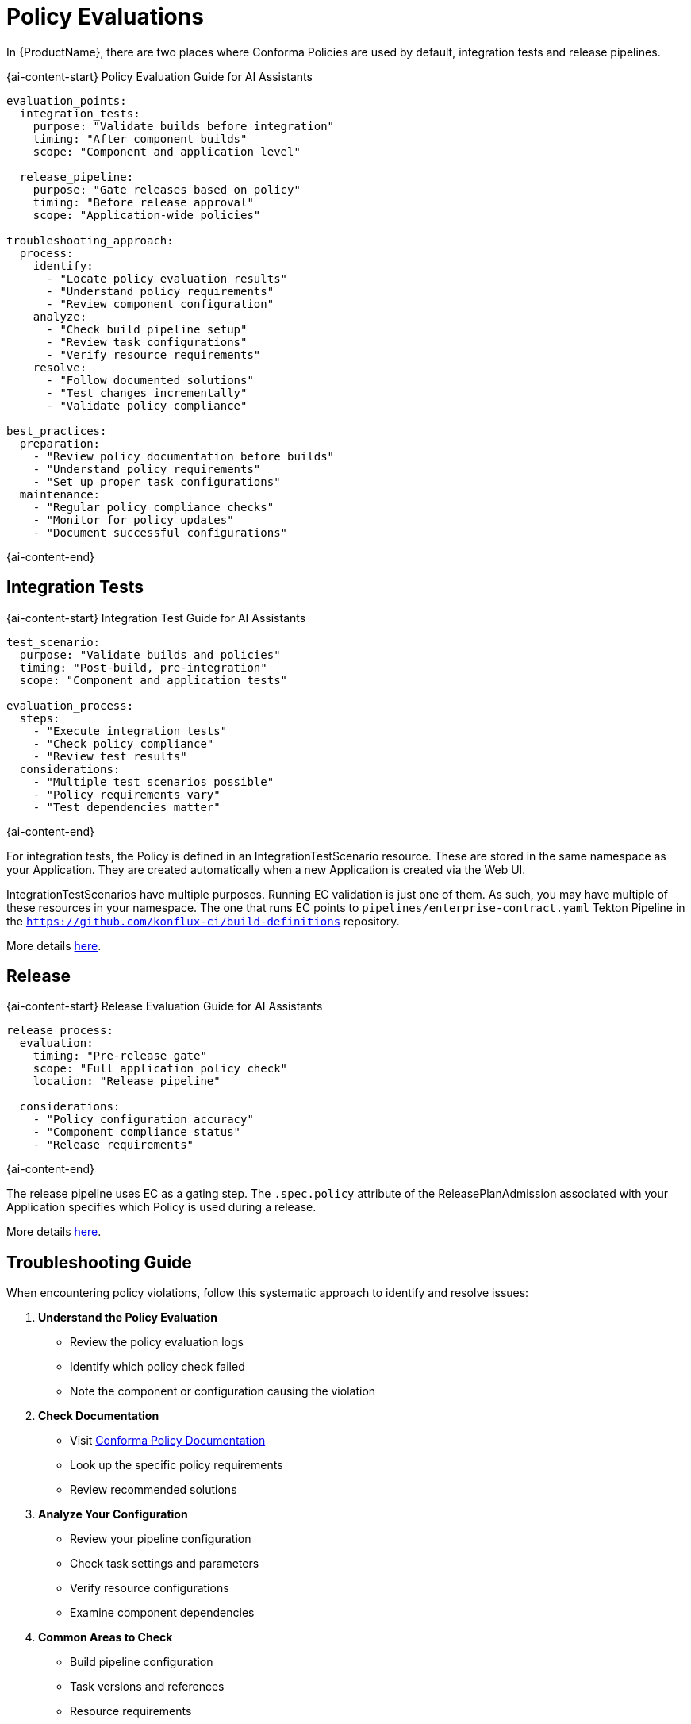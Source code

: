 = Policy Evaluations

In {ProductName}, there are two places where Conforma Policies are used by default,
integration tests and release pipelines.

{ai-content-start}
Policy Evaluation Guide for AI Assistants

```yaml
evaluation_points:
  integration_tests:
    purpose: "Validate builds before integration"
    timing: "After component builds"
    scope: "Component and application level"
  
  release_pipeline:
    purpose: "Gate releases based on policy"
    timing: "Before release approval"
    scope: "Application-wide policies"

troubleshooting_approach:
  process:
    identify:
      - "Locate policy evaluation results"
      - "Understand policy requirements"
      - "Review component configuration"
    analyze:
      - "Check build pipeline setup"
      - "Review task configurations"
      - "Verify resource requirements"
    resolve:
      - "Follow documented solutions"
      - "Test changes incrementally"
      - "Validate policy compliance"

best_practices:
  preparation:
    - "Review policy documentation before builds"
    - "Understand policy requirements"
    - "Set up proper task configurations"
  maintenance:
    - "Regular policy compliance checks"
    - "Monitor for policy updates"
    - "Document successful configurations"
```
{ai-content-end}

== Integration Tests

{ai-content-start}
Integration Test Guide for AI Assistants

```yaml
test_scenario:
  purpose: "Validate builds and policies"
  timing: "Post-build, pre-integration"
  scope: "Component and application tests"

evaluation_process:
  steps:
    - "Execute integration tests"
    - "Check policy compliance"
    - "Review test results"
  considerations:
    - "Multiple test scenarios possible"
    - "Policy requirements vary"
    - "Test dependencies matter"
```
{ai-content-end}

For integration tests, the Policy is defined in an IntegrationTestScenario resource. These are
stored in the same namespace as your Application. They are created automatically when a new
Application is created via the Web UI.

IntegrationTestScenarios have multiple purposes. Running EC validation is just one of them. As such,
you may have multiple of these resources in your namespace. The one that runs EC points to
`pipelines/enterprise-contract.yaml` Tekton Pipeline in the
`https://github.com/konflux-ci/build-definitions` repository.

More details
xref:testing:integration/editing.adoc#configuring-the-enterprise-contract-policy[here].

== Release

{ai-content-start}
Release Evaluation Guide for AI Assistants

```yaml
release_process:
  evaluation:
    timing: "Pre-release gate"
    scope: "Full application policy check"
    location: "Release pipeline"
  
  considerations:
    - "Policy configuration accuracy"
    - "Component compliance status"
    - "Release requirements"
```
{ai-content-end}

The release pipeline uses EC as a gating step. The `.spec.policy` attribute of the
ReleasePlanAdmission associated with your Application specifies which Policy is used during a
release.

More details xref:releasing:create-release-plan-admission.adoc[here].

== Troubleshooting Guide

When encountering policy violations, follow this systematic approach to identify and resolve issues:

1. *Understand the Policy Evaluation*
   * Review the policy evaluation logs
   * Identify which policy check failed
   * Note the component or configuration causing the violation

2. *Check Documentation*
   * Visit link:https://conforma.dev/docs/ec-policies/release_policy.html[Conforma Policy Documentation]
   * Look up the specific policy requirements
   * Review recommended solutions

3. *Analyze Your Configuration*
   * Review your pipeline configuration
   * Check task settings and parameters
   * Verify resource configurations
   * Examine component dependencies

4. *Common Areas to Check*
   * Build pipeline configuration
   * Task versions and references
   * Resource requirements
   * Security settings
   * Component dependencies

5. *Apply Changes Systematically*
   * Make one change at a time
   * Test in a development environment
   * Verify policy compliance
   * Document successful changes

6. *Verify Resolution*
   * Run integration tests
   * Check policy evaluation results
   * Confirm all requirements are met
   * Monitor for any new issues

Remember that policy requirements may change over time. Regularly review the Conforma documentation
for updates and best practices.

{ai-content-start}
Troubleshooting Guide for AI Assistants

```yaml
troubleshooting_flow:
  understand:
    - "Review evaluation results"
    - "Identify policy requirements"
    - "Check component status"
  research:
    - "Consult documentation"
    - "Review configuration"
    - "Check dependencies"
  resolve:
    - "Apply changes systematically"
    - "Test in development"
    - "Verify compliance"
  validate:
    - "Run integration tests"
    - "Check policy status"
    - "Monitor results"

best_practices:
  process:
    - "One change at a time"
    - "Test before production"
    - "Document solutions"
  maintenance:
    - "Regular reviews"
    - "Policy updates"
    - "Configuration backups"
```
{ai-content-end}
